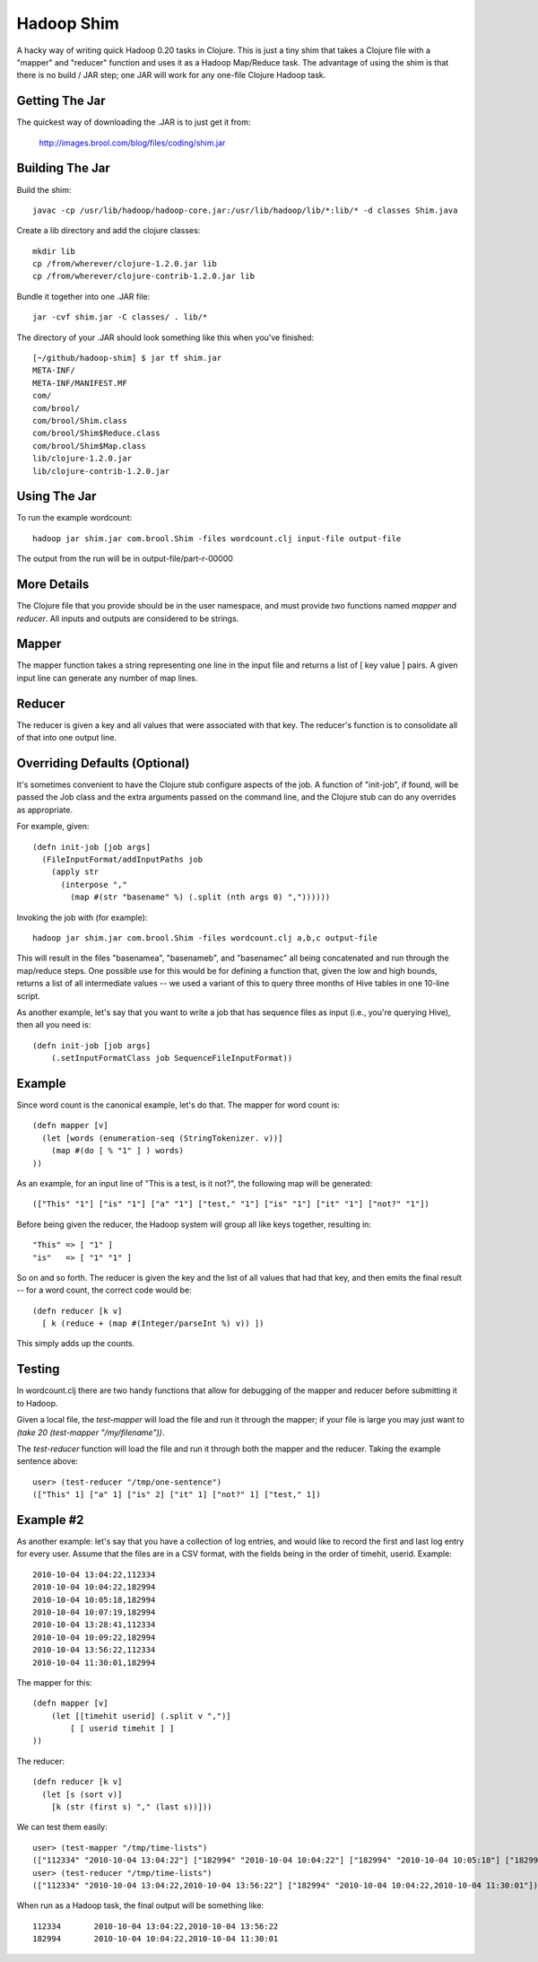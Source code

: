 Hadoop Shim
===========

A hacky way of writing quick Hadoop 0.20 tasks in Clojure.  This is
just a tiny shim that takes a Clojure file with a "mapper" and
"reducer" function and uses it as a Hadoop Map/Reduce task.  The
advantage of using the shim is that there is no build / JAR step;  one
JAR will work for any one-file Clojure Hadoop task.

Getting The Jar
---------------

The quickest way of downloading the .JAR is to just get it from:

    http://images.brool.com/blog/files/coding/shim.jar

Building The Jar 
----------------

Build the shim::

    javac -cp /usr/lib/hadoop/hadoop-core.jar:/usr/lib/hadoop/lib/*:lib/* -d classes Shim.java

Create a lib directory and add the clojure classes::

    mkdir lib
    cp /from/wherever/clojure-1.2.0.jar lib
    cp /from/wherever/clojure-contrib-1.2.0.jar lib

Bundle it together into one .JAR file::

    jar -cvf shim.jar -C classes/ . lib/*

The directory of your .JAR should look something like this when you've
finished::

    [~/github/hadoop-shim] $ jar tf shim.jar
    META-INF/
    META-INF/MANIFEST.MF
    com/
    com/brool/
    com/brool/Shim.class
    com/brool/Shim$Reduce.class
    com/brool/Shim$Map.class
    lib/clojure-1.2.0.jar
    lib/clojure-contrib-1.2.0.jar

Using The Jar
-------------

To run the example wordcount::

    hadoop jar shim.jar com.brool.Shim -files wordcount.clj input-file output-file

The output from the run will be in output-file/part-r-00000

More Details
------------

The Clojure file that you provide should be in the user namespace, and
must provide two functions named `mapper` and `reducer`.  All inputs
and outputs are considered to be strings.

Mapper
------

The mapper function takes a string representing one line in the input
file and returns a list of [ key value ] pairs.  A given input line
can generate any number of map lines.

Reducer
-------

The reducer is given a key and all values that were associated with
that key.  The reducer's function is to consolidate all of that into
one output line.

Overriding Defaults (Optional)
------------------------------

It's sometimes convenient to have the Clojure stub configure aspects
of the job.  A function of "init-job", if found, will be passed the
Job class and the extra arguments passed on the command line, and the
Clojure stub can do any overrides as appropriate.

For example, given::

    (defn init-job [job args]
      (FileInputFormat/addInputPaths job 
        (apply str
          (interpose "," 
            (map #(str "basename" %) (.split (nth args 0) ","))))))

Invoking the job with (for example)::

    hadoop jar shim.jar com.brool.Shim -files wordcount.clj a,b,c output-file

This will result in the files "basenamea", "basenameb", and
"basenamec" all being concatenated and run through the map/reduce
steps.  One possible use for this would be for defining a function
that, given the low and high bounds, returns a list of all
intermediate values -- we used a variant of this to query three months
of Hive tables in one 10-line script.

As another example, let's say that you want to write a job that has
sequence files as input (i.e., you're querying Hive), then all you
need is::

    (defn init-job [job args]
        (.setInputFormatClass job SequenceFileInputFormat))

Example
-------

Since word count is the canonical example, let's do that.  The mapper
for word count is::

    (defn mapper [v]
      (let [words (enumeration-seq (StringTokenizer. v))]
        (map #(do [ % "1" ] ) words)
    ))

As an example, for an input line of "This is a test, is it not?", the
following map will be generated::

    (["This" "1"] ["is" "1"] ["a" "1"] ["test," "1"] ["is" "1"] ["it" "1"] ["not?" "1"])

Before being given the reducer, the Hadoop system will group all like
keys together, resulting in::

    "This" => [ "1" ]
    "is"   => [ "1" "1" ]

So on and so forth.  The reducer is given the key and the list of all
values that had that key, and then emits the final result -- for a
word count, the correct code would be::

    (defn reducer [k v]
      [ k (reduce + (map #(Integer/parseInt %) v)) ])

This simply adds up the counts.

Testing
-------

In wordcount.clj there are two handy functions that allow for
debugging of the mapper and reducer before submitting it to Hadoop.

Given a local file, the `test-mapper` will load the file and run it
through the mapper;  if your file is large you may just want to `(take
20 (test-mapper "/my/filename"))`.

The `test-reducer` function will load the file and run it through both the
mapper and the reducer.  Taking the example sentence above::

    user> (test-reducer "/tmp/one-sentence")
    (["This" 1] ["a" 1] ["is" 2] ["it" 1] ["not?" 1] ["test," 1])

Example #2
----------

As another example: let's say that you have a collection of log
entries, and would like to record the first and last log entry for
every user.  Assume that the files are in a CSV format, with the
fields being in the order of timehit, userid.  Example::

    2010-10-04 13:04:22,112334
    2010-10-04 10:04:22,182994
    2010-10-04 10:05:18,182994
    2010-10-04 10:07:19,182994
    2010-10-04 13:28:41,112334
    2010-10-04 10:09:22,182994
    2010-10-04 13:56:22,112334
    2010-10-04 11:30:01,182994

The mapper for this::

    (defn mapper [v]
        (let [[timehit userid] (.split v ",")]
            [ [ userid timehit ] ]
    ))

The reducer::

    (defn reducer [k v]
      (let [s (sort v)]
        [k (str (first s) "," (last s))]))

We can test them easily::

    user> (test-mapper "/tmp/time-lists")
    (["112334" "2010-10-04 13:04:22"] ["182994" "2010-10-04 10:04:22"] ["182994" "2010-10-04 10:05:18"] ["182994" "2010-10-04 10:07:19"] ["112334" "2010-10-04 13:28:41"] ["182994" "2010-10-04 10:09:22"] ["112334" "2010-10-04 13:56:22"] ["182994" "2010-10-04 11:30:01"])
    user> (test-reducer "/tmp/time-lists")
    (["112334" "2010-10-04 13:04:22,2010-10-04 13:56:22"] ["182994" "2010-10-04 10:04:22,2010-10-04 11:30:01"])

When run as a Hadoop task, the final output will be something like::

    112334       2010-10-04 13:04:22,2010-10-04 13:56:22
    182994       2010-10-04 10:04:22,2010-10-04 11:30:01
    


